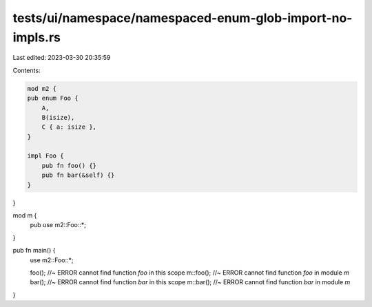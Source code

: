 tests/ui/namespace/namespaced-enum-glob-import-no-impls.rs
==========================================================

Last edited: 2023-03-30 20:35:59

Contents:

.. code-block:: rs

    mod m2 {
    pub enum Foo {
        A,
        B(isize),
        C { a: isize },
    }

    impl Foo {
        pub fn foo() {}
        pub fn bar(&self) {}
    }
}

mod m {
    pub use m2::Foo::*;
}

pub fn main() {
    use m2::Foo::*;

    foo(); //~ ERROR cannot find function `foo` in this scope
    m::foo(); //~ ERROR cannot find function `foo` in module `m`
    bar(); //~ ERROR cannot find function `bar` in this scope
    m::bar(); //~ ERROR cannot find function `bar` in module `m`
}


